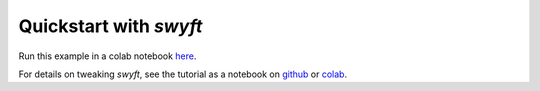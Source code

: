 Quickstart with *swyft*
=====================
Run this example in a colab notebook here_.

..  _here: https://colab.research.google.com/github/undark-lab/swyft/blob/master/notebooks/Quickstart.ipynb

.. As a quick example, the following code defines a simple "simulator" and noise model and performs inference given a particular draw.
.. ::
..     import numpy as np
..     import pylab as plt
..     import swyft
..     import torch
..     from scipy import stats

..     DEVICE = 'cuda' #your gpu, or 'cpu' if a gpu is not available

..     #a simple simulator
..     def model(params):
..         a = params['a']
..         b = params['b']
..         x=np.array([a,2*(b-a)])
..         return dict(mu=x)

..     #a simple noise model
..     def noise(obs, params, noise = 0.01):
..         x = obs['mu']
..         n = np.random.randn(*x.shape)*noise
..         return dict(x=x + n)

..     #choose the "true" parameters for an inference problem
..     par0 = dict(a=0.55, b=0.45)
..     obs0 = model(par0) # using Asimov data

..     #give priors for model parameters
..     prior = swyft.Prior({"a": ["uniform", 0., 1.], "b": ["uniform",  0., 1.]})

..     #a simple inference
..     s = swyft.NestedRatios(model, prior, noise = noise, obs = obs0, device = DEVICE)
..     #train!
..     s.run(Ninit = 500)

.. The last line, which trains networks that estimate the 1-dimensional marginal posteriors, will output something like:
.. ::
..     Simulate:  14%|█▎        | 67/495 [00:00<00:00, 667.16it/s]

..     NRE ROUND 0

..     Simulate: 100%|██████████| 495/495 [00:00<00:00, 644.85it/s]

..     NRE ROUND 1

..     Simulate: 100%|██████████| 517/517 [00:00<00:00, 643.51it/s]

..     NRE ROUND 2

..     Simulate: 100%|██████████| 498/498 [00:00<00:00, 713.97it/s]

..     NRE ROUND 3

..     Simulate: 100%|██████████| 820/820 [00:01<00:00, 647.67it/s]

..     NRE ROUND 4

..     Simulate: 100%|██████████| 1598/1598 [00:02<00:00, 653.44it/s]

..     NRE ROUND 5

..     Simulate: 100%|██████████| 2745/2745 [00:04<00:00, 672.84it/s]

..     NRE ROUND 6

..     Simulate: 100%|██████████| 5027/5027 [00:07<00:00, 704.09it/s]

..     NRE ROUND 7
..     --> Posterior volume is converged. <--


.. This "zooms in" to the relevant region of parameter space. The resulting marginal posteriors can be plotted:
.. ::
..     #train 2d marginals
..     post = s.gen_2d_marginals(N = 15000)
..     #generate samples at which to evaluate posteriors
..     samples = post(obs0, 1000000);
..     #plot estimated posteriors
..     swyft.corner(samples, ["a", "b"], color='k', figsize = (15,15), truth=par0)

.. .. image:: images/quickstart-2d.png
..    :width: 600

For details on tweaking *swyft*, see the tutorial as a notebook on github_ or colab_.

.. _github: https://github.com/undark-lab/swyft/blob/master/notebooks/Tutorial.ipynb
.. _colab: https://colab.research.google.com/github/undark-lab/swyft/blob/master/notebooks/Tutorial.ipynb
